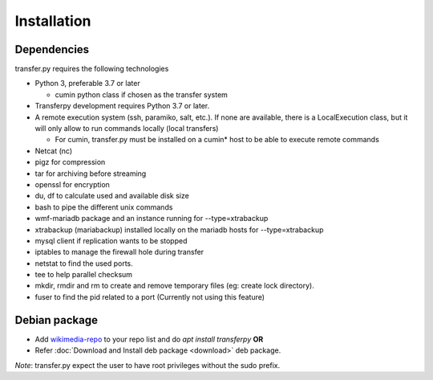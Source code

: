 Installation
============

Dependencies
^^^^^^^^^^^^^^
transfer.py requires the following technologies

- Python 3, preferable 3.7 or later

  + cumin python class if chosen as the transfer system

- Transferpy development requires Python 3.7 or later.

- A remote execution system (ssh, paramiko, salt, etc.).
  If none are available, there is a LocalExecution class, but it will only allow to run commands locally (local transfers)

  + For cumin, transfer.py must be installed on a cumin* host to be able to execute remote commands

- Netcat (nc)
- pigz for compression
- tar for archiving before streaming
- openssl for encryption
- du, df to calculate used and available disk size
- bash to pipe the different unix commands
- wmf-mariadb package and an instance running for --type=xtrabackup
- xtrabackup (mariabackup) installed locally on the mariadb hosts for --type=xtrabackup
- mysql client if replication wants to be stopped
- iptables to manage the firewall hole during transfer
- netstat to find the used ports.
- tee to help parallel checksum
- mkdir, rmdir and rm to create and remove temporary files (eg: create lock directory).
- fuser to find the pid related to a port (Currently not using this feature)


Debian package
^^^^^^^^^^^^^^
- Add wikimedia-repo_ to your repo list and do `apt install transferpy` **OR**
- Refer :doc:`Download and Install deb package <download>` deb package.

*Note*: transfer.py expect the user to have root privileges without the sudo prefix.

.. _wikimedia-repo: https://apt.wikimedia.org/wikimedia/
